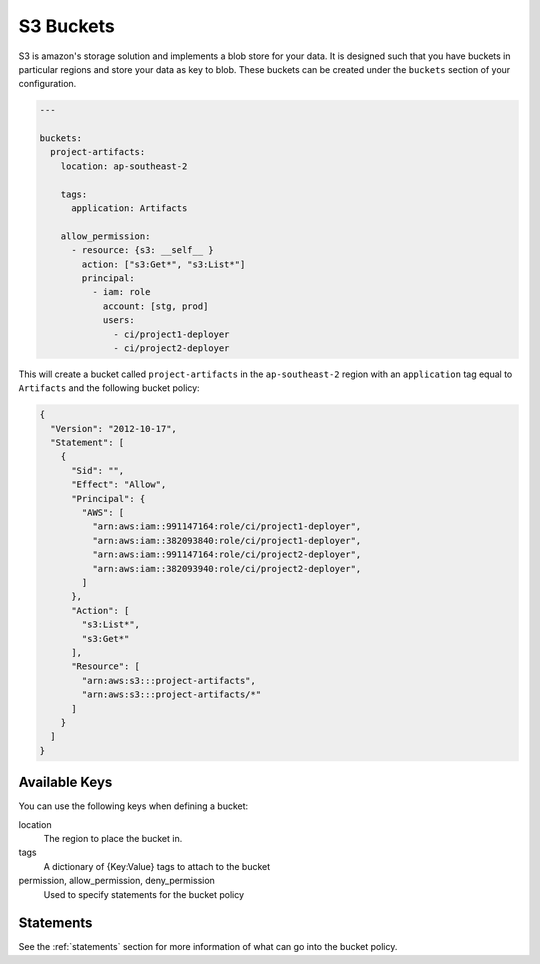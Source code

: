 .. _s3_buckets:

S3 Buckets
==========

S3 is amazon's storage solution and implements a blob store for your data.
It is designed such that you have buckets in particular regions and store your
data as key to blob. These buckets can be created under the ``buckets`` section
of your configuration.

.. code-block:: yaml

  ---

  buckets:
    project-artifacts:
      location: ap-southeast-2
  
      tags:
        application: Artifacts
  
      allow_permission:
        - resource: {s3: __self__ }
          action: ["s3:Get*", "s3:List*"]
          principal:
            - iam: role
              account: [stg, prod]
              users:
                - ci/project1-deployer
                - ci/project2-deployer
 
This will create a bucket called ``project-artifacts`` in the ``ap-southeast-2``
region with an ``application`` tag equal to ``Artifacts`` and the following
bucket policy:

.. code-block:: json

    {
      "Version": "2012-10-17",
      "Statement": [
        {
          "Sid": "",
          "Effect": "Allow",
          "Principal": {
            "AWS": [
              "arn:aws:iam::991147164:role/ci/project1-deployer",
              "arn:aws:iam::382093840:role/ci/project1-deployer",
              "arn:aws:iam::991147164:role/ci/project2-deployer",
              "arn:aws:iam::382093940:role/ci/project2-deployer",
            ]
          },
          "Action": [
            "s3:List*",
            "s3:Get*"
          ],
          "Resource": [
            "arn:aws:s3:::project-artifacts",
            "arn:aws:s3:::project-artifacts/*"
          ]
        }
      ]
    }

Available Keys
--------------

You can use the following keys when defining a bucket:

location
    The region to place the bucket in.

tags
    A dictionary of {Key:Value} tags to attach to the bucket

permission, allow_permission, deny_permission
    Used to specify statements for the bucket policy

Statements
----------

See the :ref:`statements` section for more information of what can go into the
bucket policy.

